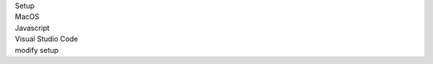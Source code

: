 .. _proj-setup-filter-section:
.. container::

   .. container:: applied-filters

      .. container:: applied-filter-header

         Setup

      .. container:: applied-filter

         MacOS

      .. container:: applied-filter

         Javascript

      .. container:: applied-filter

         Visual Studio Code

      .. _change-filter:
      .. container::

         modify setup
   .. cssclass:: hidden
   .. setupfilters::
      :section_name: proj-setup-filters

      .. setupfilter::
         :class: selection
         :type: os
         :title: 1 : Select your os
         :selected: MacOS

         Linux
         MacOS
         Windows

      .. setupfilter::
         :class: selection
         :type: language
         :title: 2 : Select a Language
         :selected: Javascript

         C#
         Java
         Javascript
         Python
         Ruby

      .. setupfilter::
         :class: selection
         :type: ide
         :title: 3 : Select an IDE/Editor
         :selected: Visaul Studio Code

         IntelliJ IDEA
         Visual Studio
         Visual Studio Code